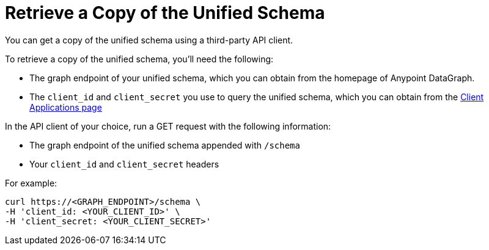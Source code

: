 = Retrieve a Copy of the Unified Schema

You can get a copy of the unified schema using a third-party API client. 

To retrieve a copy of the unified schema, you'll need the following:

* The graph endpoint of your unified schema, which you can obtain from the homepage of Anypoint DataGraph.
* The `client_id` and `client_secret` you use to query the unified schema, which you can obtain from the xref:api-manager::datagraph-viewing-application-contracts.adoc[Client Applications page]

 
In the API client of your choice, run a GET request with the following information:

* The graph endpoint of the unified schema appended with `/schema`
* Your `client_id` and `client_secret` headers

For example:

----
curl https://<GRAPH_ENDPOINT>/schema \
-H 'client_id: <YOUR_CLIENT_ID>' \
-H 'client_secret: <YOUR_CLIENT_SECRET>'
----

